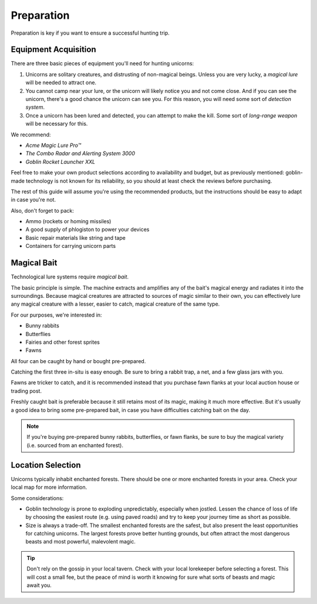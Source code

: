 Preparation
===========

Preparation is key if you want to ensure a successful hunting trip.

Equipment Acquisition
---------------------

There are three basic pieces of equipment you'll need for hunting unicorns:

1. Unicorns are solitary creatures, and distrusting of non-magical beings. Unless you are very lucky, a *magical lure* will be needed to attract one.
2. You cannot camp near your lure, or the unicorn will likely notice you and not come close. And if you can see the unicorn, there's a good chance the unicorn can see you. For this reason, you will need some sort of *detection system*.
3. Once a unicorn has been lured and detected, you can attempt to make the kill. Some sort of *long-range weapon* will be necessary for this.

We recommend:

- *Acme Magic Lure Pro™*
- *The Combo Radar and Alerting System 3000*
- *Goblin Rocket Launcher XXL*

Feel free to make your own product selections according to availability and budget, but as previously mentioned: goblin-made technology is not known for its reliability, so you should at least check the reviews before purchasing.

The rest of this guide will assume you're using the recommended products, but the instructions should be easy to adapt in case you're not.

Also, don't forget to pack:

- Ammo (rockets or homing missiles)
- A good supply of phlogiston to power your devices
- Basic repair materials like string and tape
- Containers for carrying unicorn parts

Magical Bait
------------

Technological lure systems require *magical bait*.

The basic principle is simple. The machine extracts and amplifies any of the bait's magical energy and radiates it into the surroundings. Because magical creatures are attracted to sources of magic similar to their own, you can effectively lure any magical creature with a lesser, easier to catch, magical creature of the same type.

For our purposes, we're interested in:

- Bunny rabbits
- Butterflies
- Fairies and other forest sprites
- Fawns

All four can be caught by hand or bought pre-prepared.

Catching the first three in-situ is easy enough. Be sure to bring a rabbit trap, a net, and a few glass jars with you.

Fawns are tricker to catch, and it is recommended instead that you purchase fawn flanks at your local auction house or trading post.

Freshly caught bait is preferable because it still retains most of its magic, making it much more effective. But it's usually a good idea to bring some pre-prepared bait, in case you have difficulties catching bait on the day.

.. NOTE::
   If you're buying pre-prepared bunny rabbits, butterflies, or fawn flanks, be sure to buy the magical variety (i.e. sourced from an enchanted forest).

Location Selection
------------------

Unicorns typically inhabit enchanted forests. There should be one or more enchanted forests in your area. Check your local map for more information.

Some considerations:

* Goblin technology is prone to exploding unpredictably, especially when jostled. Lessen the chance of loss of life by choosing the easiest route (e.g. using paved roads) and try to keep your journey time as short as possible.
* Size is always a trade-off. The smallest enchanted forests are the safest, but also present the least opportunities for catching unicorns. The largest forests prove better hunting grounds, but often attract the most dangerous beasts and most powerful, malevolent magic.

.. TIP::
   Don't rely on the gossip in your local tavern. Check with your local lorekeeper before selecting a forest. This will cost a small fee, but the peace of mind is worth it knowing for sure what sorts of beasts and magic await you.
